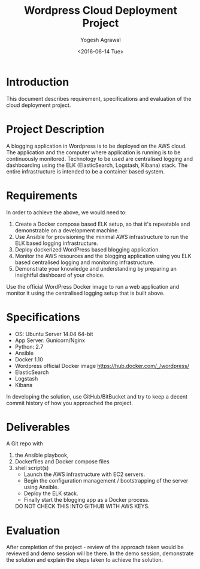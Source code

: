 #+Title: Wordpress Cloud Deployment Project
#+Author: Yogesh Agrawal
#+Email: yogeshiiith@gmail.com
#+Date: <2016-06-14 Tue>

* Introduction
  This document describes requirement, specifications and evaluation
  of the cloud deployment project.

* Project Description
  A blogging application in Wordpress is to be deployed on the AWS
  cloud. The application and the computer where application is running
  is to be continuously monitored. Technology to be used are
  centralised logging and dashboarding using the ELK (ElasticSearch,
  Logstash, Kibana) stack. The entire infrastructure is intended to be
  a container based system.  

* Requirements
  In order to achieve the above, we would need to:

  1. Create a Docker compose based ELK setup, so that it's repeatable
     and demonstrable on a development machine.
  2. Use Ansible for provisioning the minimal AWS infrastructure to
     run the ELK based logging infrastructure.
  3. Deploy dockerized WordPress based blogging application.
  4. Monitor the AWS resources and the blogging application using you
     ELK based centralised logging and monitoring infrastructure.
  5. Demonstrate your knowledge and understanding by preparing an
     insightful dashboard of your choice.

  Use the official WordPress Docker image to run a web application and
  monitor it using the centralised logging setup that is built above.

* Specifications
  - OS: Ubuntu Server 14.04 64-bit
  - App Server: Gunicorn/Nginx
  - Python: 2.7
  - Ansible
  - Docker 1.10
  - Wordpress official Docker image
    https://hub.docker.com/_/wordpress/
  - ElasticSearch
  - Logstash
  - Kibana

  In developing the solution, use GitHub/BitBucket and try to keep a
  decent commit history of how you approached the project.

* Deliverables
  A Git repo with
  1. the Ansible playbook,
  2. Dockerfiles and Docker compose files
  3. shell script(s)
     - Launch the AWS infrastructure with EC2 servers.
     - Begin the configuration management / bootstrapping of the
       server using Ansible.
     - Deploy the ELK stack.
     - Finally start the blogging app as a Docker process.
   DO NOT CHECK THIS INTO GITHUB WITH AWS KEYS.

* Evaluation
  After completion of the project - review of the approach taken would
  be reviewed and demo session will be there. In the demo session,
  demonstrate the solution and explain the steps taken to achieve the
  solution.
